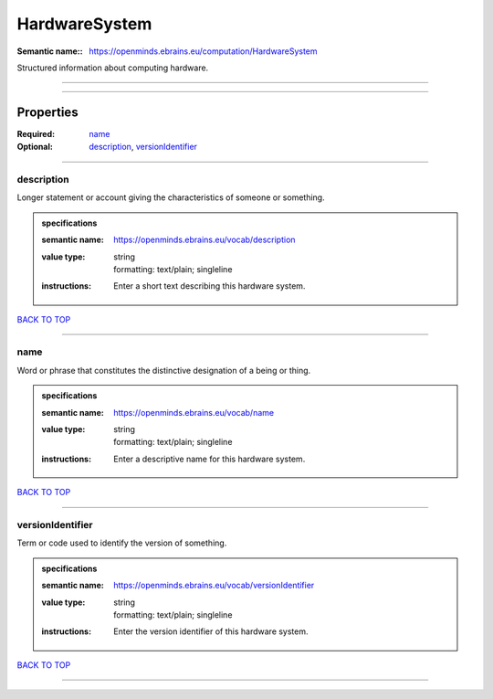 ##############
HardwareSystem
##############

:Semantic name:: https://openminds.ebrains.eu/computation/HardwareSystem

Structured information about computing hardware.


------------

------------

Properties
##########

:Required: `name <name_heading_>`_
:Optional: `description <description_heading_>`_, `versionIdentifier <versionIdentifier_heading_>`_

------------

.. _description_heading:

***********
description
***********

Longer statement or account giving the characteristics of someone or something.

.. admonition:: specifications

   :semantic name: https://openminds.ebrains.eu/vocab/description
   :value type: | string
                | formatting: text/plain; singleline
   :instructions: Enter a short text describing this hardware system.

`BACK TO TOP <HardwareSystem_>`_

------------

.. _name_heading:

****
name
****

Word or phrase that constitutes the distinctive designation of a being or thing.

.. admonition:: specifications

   :semantic name: https://openminds.ebrains.eu/vocab/name
   :value type: | string
                | formatting: text/plain; singleline
   :instructions: Enter a descriptive name for this hardware system.

`BACK TO TOP <HardwareSystem_>`_

------------

.. _versionIdentifier_heading:

*****************
versionIdentifier
*****************

Term or code used to identify the version of something.

.. admonition:: specifications

   :semantic name: https://openminds.ebrains.eu/vocab/versionIdentifier
   :value type: | string
                | formatting: text/plain; singleline
   :instructions: Enter the version identifier of this hardware system.

`BACK TO TOP <HardwareSystem_>`_

------------

